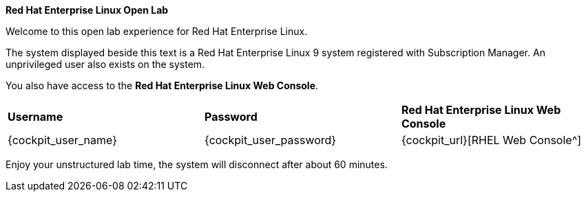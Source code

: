 *Red Hat Enterprise Linux Open Lab*

Welcome to this open lab experience for Red Hat Enterprise Linux.

The system displayed beside this text is a Red Hat Enterprise Linux 9
system registered with Subscription Manager. An unprivileged user also
exists on the system.

You also have access to the *Red Hat Enterprise Linux Web Console*.

[cols="1,1,1"]
|===
|*Username*
|*Password*
|*Red Hat Enterprise Linux Web Console*

|{cockpit_user_name}
|{cockpit_user_password}
|{cockpit_url}[RHEL Web Console^]

|===

Enjoy your unstructured lab time, the system will disconnect after about
60 minutes.
